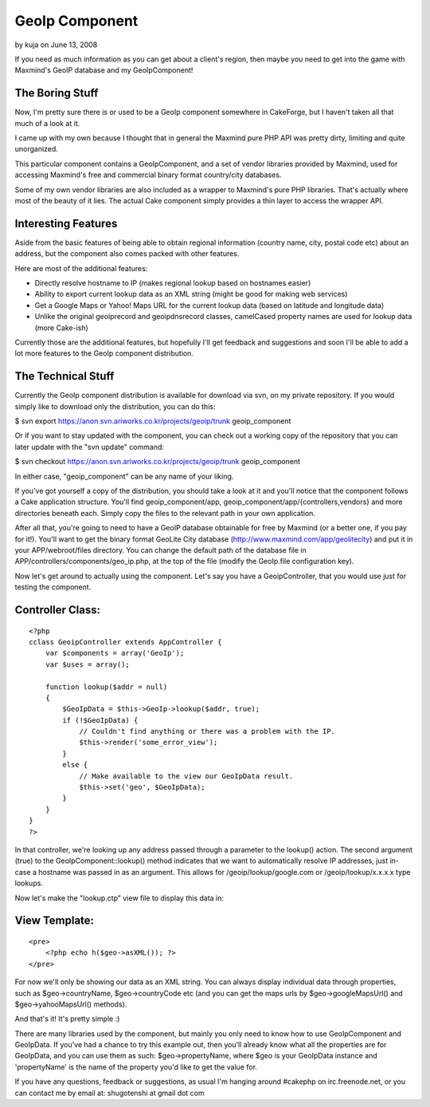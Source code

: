 GeoIp Component
===============

by kuja on June 13, 2008

If you need as much information as you can get about a client's
region, then maybe you need to get into the game with Maxmind's GeoIP
database and my GeoIpComponent!


The Boring Stuff
````````````````
Now, I'm pretty sure there is or used to be a GeoIp component
somewhere in CakeForge, but I haven't taken all that much of a look at
it.

I came up with my own because I thought that in general the Maxmind
pure PHP API was pretty dirty, limiting and quite unorganized.

This particular component contains a GeoIpComponent, and a set of
vendor libraries provided by Maxmind, used for accessing Maxmind's
free and commercial binary format country/city databases.

Some of my own vendor libraries are also included as a wrapper to
Maxmind's pure PHP libraries. That's actually where most of the beauty
of it lies. The actual Cake component simply provides a thin layer to
access the wrapper API.



Interesting Features
````````````````````
Aside from the basic features of being able to obtain regional
information (country name, city, postal code etc) about an address,
but the component also comes packed with other features.

Here are most of the additional features:


+ Directly resolve hostname to IP (makes regional lookup based on
  hostnames easier)
+ Ability to export current lookup data as an XML string (might be
  good for making web services)
+ Get a Google Maps or Yahoo! Maps URL for the current lookup data
  (based on latitude and longitude data)
+ Unlike the original geoiprecord and geoipdnsrecord classes,
  camelCased property names are used for lookup data (more Cake-ish)

Currently those are the additional features, but hopefully I'll get
feedback and suggestions and soon I'll be able to add a lot more
features to the GeoIp component distribution.



The Technical Stuff
```````````````````
Currently the GeoIp component distribution is available for download
via svn, on my private repository. If you would simply like to
download only the distribution, you can do this:

$ svn export `https://anon.svn.ariworks.co.kr/projects/geoip/trunk`_
geoip_component

Or if you want to stay updated with the component, you can check out a
working copy of the repository that you can later update with the "svn
update" command:

$ svn checkout `https://anon.svn.ariworks.co.kr/projects/geoip/trunk`_
geoip_component

In either case, "geoip_component" can be any name of your liking.

If you've got yourself a copy of the distribution, you should take a
look at it and you'll notice that the component follows a Cake
application structure. You'll find geoip_component/app,
geoip_component/app/{controllers,vendors} and more directories beneath
each. Simply copy the files to the relevant path in your own
application.

After all that, you're going to need to have a GeoIP database
obtainable for free by Maxmind (or a better one, if you pay for it!).
You'll want to get the binary format GeoLite City database
(`http://www.maxmind.com/app/geolitecity`_) and put it in your
APP/webroot/files directory. You can change the default path of the
database file in APP/controllers/components/geo_ip.php, at the top of
the file (modify the GeoIp.file configuration key).

Now let's get around to actually using the component. Let's say you
have a GeoipController, that you would use just for testing the
component.


Controller Class:
`````````````````

::

    <?php 
    cclass GeoipController extends AppController {
        var $components = array('GeoIp');
        var $uses = array();
        
        function lookup($addr = null)
        {
            $GeoIpData = $this->GeoIp->lookup($addr, true);
            if (!$GeoIpData) {
                // Couldn't find anything or there was a problem with the IP.
                $this->render('some_error_view');
            }
            else {
                // Make available to the view our GeoIpData result.
                $this->set('geo', $GeoIpData);
            }
        }
    }
    ?>

In that controller, we're looking up any address passed through a
parameter to the lookup() action. The second argument (true) to the
GeoIpComponent::lookup() method indicates that we want to
automatically resolve IP addresses, just in-case a hostname was passed
in as an argument. This allows for /geoip/lookup/google.com or
/geoip/lookup/x.x.x.x type lookups.

Now let's make the "lookup.ctp" view file to display this data in:


View Template:
``````````````

::

    
    <pre>
        <?php echo h($geo->asXML()); ?>
    </pre>

For now we'll only be showing our data as an XML string. You can
always display individual data through properties, such as
$geo->countryName, $geo->countryCode etc (and you can get the maps
urls by $geo->googleMapsUrl() and $geo->yahooMapsUrl() methods).

And that's it! It's pretty simple :)

There are many libraries used by the component, but mainly you only
need to know how to use GeoIpComponent and GeoIpData. If you've had a
chance to try this example out, then you'll already know what all the
properties are for GeoIpData, and you can use them as such:
$geo->propertyName, where $geo is your GeoIpData instance and
'propertyName' is the name of the property you'd like to get the value
for.

If you have any questions, feedback or suggestions, as usual I'm
hanging around #cakephp on irc.freenode.net, or you can contact me by
email at: shugotenshi at gmail dot com

.. _https://anon.svn.ariworks.co.kr/projects/geoip/trunk: https://anon.svn.ariworks.co.kr/projects/geoip/trunk
.. _http://www.maxmind.com/app/geolitecity: http://www.maxmind.com/app/geolitecity
.. meta::
    :title: GeoIp Component
    :description: CakePHP Article related to geoip,iptolocation,Components
    :keywords: geoip,iptolocation,Components
    :copyright: Copyright 2008 kuja
    :category: components

